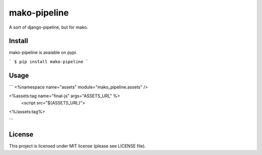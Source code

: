 mako-pipeline
=============

A sort of django-pipeline, but for mako.

Install
-------

mako-pipeline is avaiable on pypi.

```
$ pip install mako-pipeline
```

Usage
-----

```
<%namespace name="assets" module="mako_pipeline.assets" />

<%assets:tag name="final-js" args="ASSETS_URL" %>
    <script src="${ASSETS_URL}">
<%/assets:tag%>

```

License
-------

This project is licensed under MIT license (please see LICENSE file).
